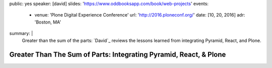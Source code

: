 public: yes
speaker: [david]
slides: 'https://www.oddbooksapp.com/book/web-projects'
events:
  - venue: 'Plone Digital Experience Conference'
    url: 'http://2016.ploneconf.org/'
    date: [10, 20, 2016]
    adr: 'Boston, MA'
summary: |
  Greater than the sum of the parts:
  `David`_ reviews the lessons learned
  from integrating Pyramid, React, and Plone.

  .. David: /authors/david/


Greater Than The Sum of Parts: Integrating Pyramid, React, & Plone
==================================================================

